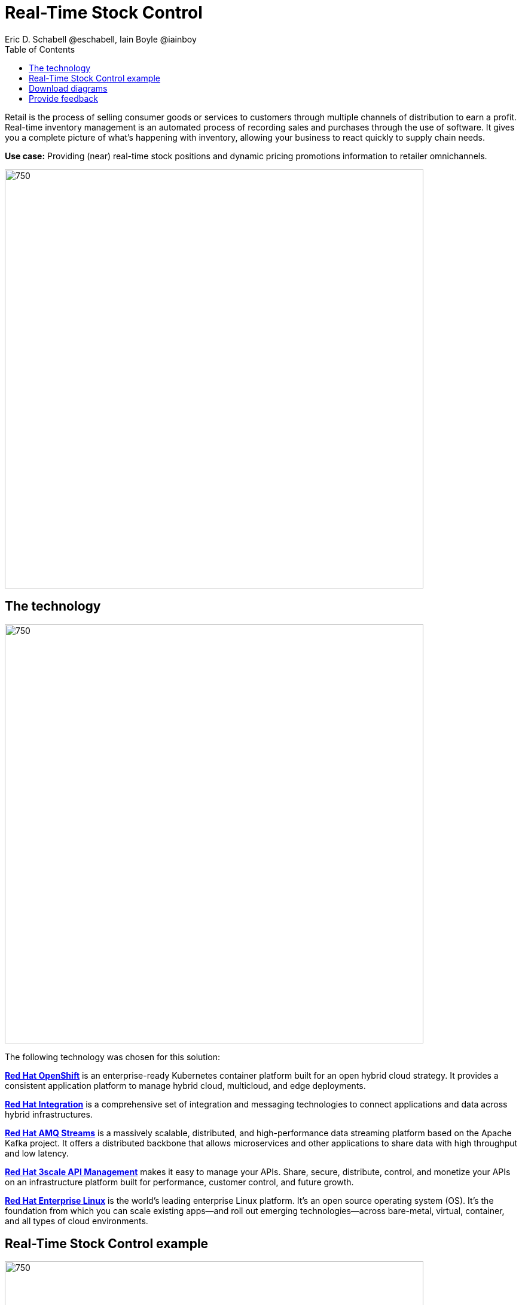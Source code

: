 = Real-Time Stock Control
Eric D. Schabell @eschabell, Iain Boyle @iainboy
:homepage: https://gitlab.com/osspa/portfolio-architecture-examples
:imagesdir: images
:icons: font
:source-highlighter: prettify
:toc: left
:toclevels: 5

Retail is the process of selling consumer goods or services to customers through multiple channels of distribution to
earn a profit. Real-time inventory management is an automated process of recording sales and purchases through the use
of software. It gives you a complete picture of what's happening with inventory, allowing your business to react
quickly to supply chain needs.

*Use case:* Providing (near) real-time stock positions and dynamic pricing promotions information to retailer
omnichannels.

--
image:https://gitlab.com/osspa/portfolio-architecture-examples/-/raw/main/images/intro-marketectures/real-time-stock-control-marketing-slide.png[750,700]
--

== The technology
--
image:https://gitlab.com/osspa/portfolio-architecture-examples/-/raw/main/images/logical-diagrams/retail-stock-control-ld.png[750, 700]
--

The following technology was chosen for this solution:

====
https://www.redhat.com/en/technologies/cloud-computing/openshift/try-it?intcmp=7013a00000318EWAAY[*Red Hat OpenShift*] is an enterprise-ready Kubernetes container platform built for an open hybrid cloud strategy. It provides a consistent application platform to manage hybrid cloud, multicloud, and edge deployments.

https://www.redhat.com/en/products/integration?intcmp=7013a00000318EWAAY[*Red Hat Integration*] is a comprehensive set of integration and messaging technologies to connect applications and data across hybrid infrastructures.

https://catalog.redhat.com/software/operators/detail/5ef20efd46bc301a95a1e9a4?intcmp=7013a00000318EWAAY[*Red Hat AMQ Streams*] is a massively scalable, distributed, and high-performance data streaming platform based on the Apache Kafka project. It offers a distributed backbone that allows microservices and other applications to share data with high throughput and low latency.

https://www.redhat.com/en/technologies/jboss-middleware/3scale?intcmp=7013a00000318EWAAY[*Red Hat 3scale API Management*] makes it easy to manage your APIs. Share, secure, distribute, control, and monetize your APIs on an infrastructure platform built for performance, customer control, and future growth.

https://www.redhat.com/en/technologies/linux-platforms/enterprise-linux?intcmp=7013a00000318EWAAY[*Red Hat Enterprise Linux*] is the world’s leading enterprise Linux platform. It’s an open source operating system
(OS). It’s the foundation from which you can scale existing apps—and roll out emerging technologies—across bare-metal,
virtual, container, and all types of cloud environments.
====

== Real-Time Stock Control example
--
image:https://gitlab.com/osspa/portfolio-architecture-examples/-/raw/main/images/schematic-diagrams/retail-stock-control-sd.png[750, 700]
--

Stock control changes are needed anytime interactions happen with customers, store associates, vendors, suppliers, and partners. Customers purchase stock, triggering changes to be made to the inventory lists. Vendors deliver shipments to warehouses that require updating and processing of orders both in the warehouse inventory and to notify store of the stock availability. Just a few examples of this architecture in action. The update or change request comes into the API management and is processed by the available to sell services which trigger events. The event streams can kick off
long running processes that can, over time, require input from the external sources. The promotions and payments services both are used to update their respective activities; a sale of an item of stock, or the inclusion of a promotion on an item of stock.

The vendors, suppliers, and partners are shown with access to integration services that modify catalog management systems, logistics systems, supply chain systems, and order management systems that can be anywhere external to the organization. 

== Download diagrams
View and download all of the diagrams above in our open source tooling site.
--
https://www.redhat.com/architect/portfolio/tool/index.html?#gitlab.com/osspa/portfolio-architecture-examples/-/raw/main/diagrams/retail-stock-control.drawio[[Open Diagrams]]
--

== Provide feedback 
You can offer to help correct or enhance this architecture by filing an https://gitlab.com/osspa/portfolio-architecture-examples/-/blob/main/realtimestock.adoc[issue or submitting a merge request against this Portfolio Architecture product in our GitLab repositories].
